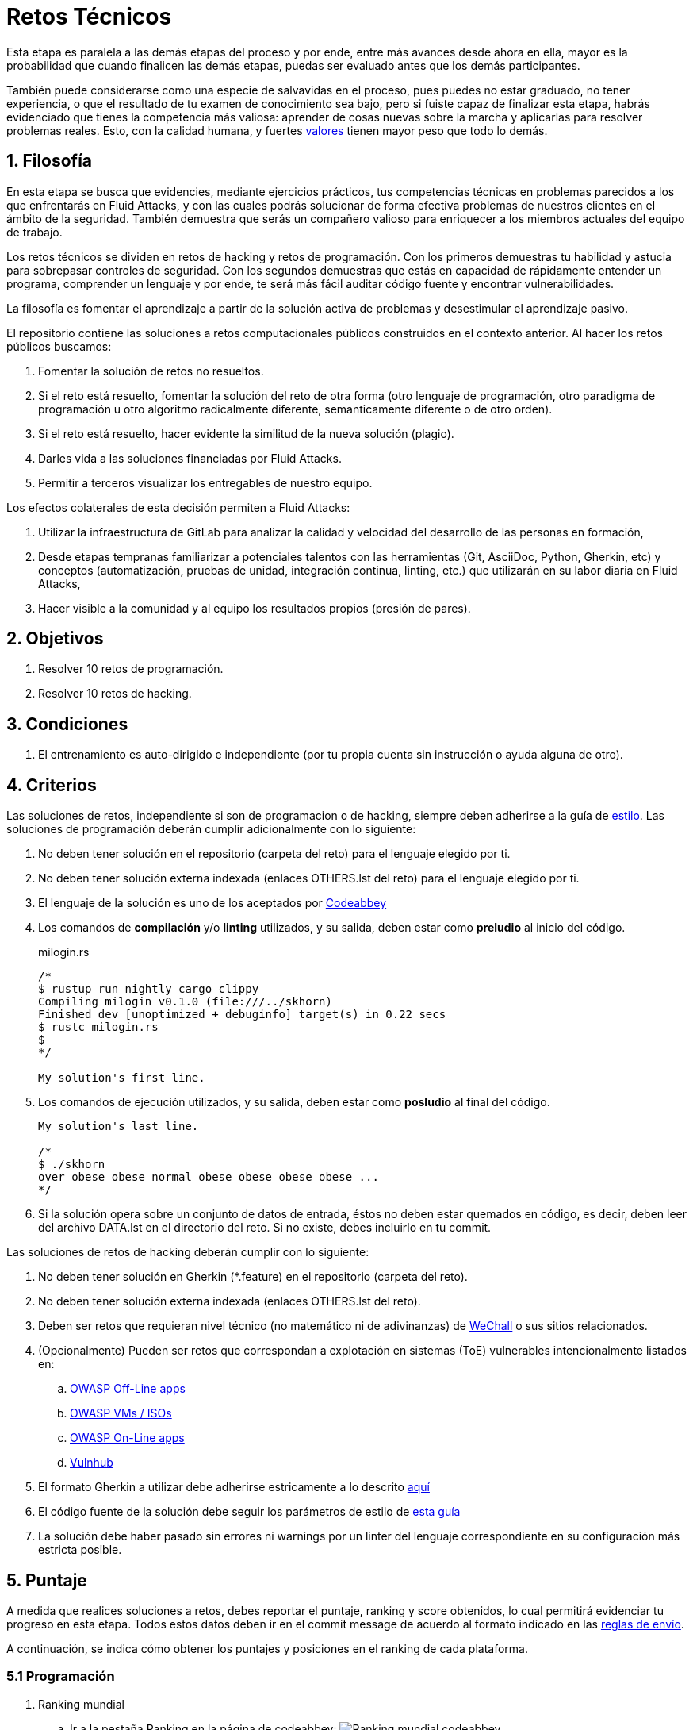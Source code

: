 :slug: empleos/retos-tecnicos/
:category: empleos
:description: La siguiente página tiene como objetivo informar a los interesados en ser parte del equipo de trabajo de Fluid Attacks sobre el proceso de selección realizado. La etapa de retos técnicos consiste en evaluar las competencias del candidato mediante ejercicios prácticos de programación y hacking.
:keywords: Fluid Attacks, Empleos, Proceso, Selección, Retos, Técnicos.
//:toc: yes
:translate: careers/technical-challenges/

= Retos Técnicos

Esta etapa es paralela a las demás etapas del proceso y
por ende, entre más avances desde ahora en ella,
mayor es la probabilidad que cuando finalicen las demás etapas,
puedas ser evaluado antes que los demás participantes.

También puede considerarse como una especie de salvavidas en el proceso,
pues puedes no estar graduado, no tener experiencia,
o que el resultado de tu examen de conocimiento sea bajo,
pero si fuiste capaz de finalizar esta etapa,
habrás evidenciado que tienes la competencia más valiosa:
aprender de cosas nuevas sobre la marcha
y aplicarlas para resolver problemas reales.
Esto, con la calidad humana, y fuertes [button]#link:../../valores/[valores]#
tienen mayor peso que todo lo demás.

== 1. Filosofía

En esta etapa se busca que evidencies, mediante ejercicios prácticos,
tus competencias técnicas en problemas parecidos
a los que enfrentarás en +Fluid Attacks+,
y con las cuales podrás solucionar de forma efectiva
problemas de nuestros clientes en el ámbito de la seguridad.
También demuestra que serás un compañero valioso
para enriquecer a los miembros actuales del equipo de trabajo.

Los retos técnicos se dividen en retos de +hacking+ y retos de programación.
Con los primeros demuestras tu habilidad y astucia
para sobrepasar controles de seguridad.
Con los segundos demuestras que estás en capacidad
de rápidamente entender un programa,
comprender un lenguaje y por ende,
te será más fácil auditar código fuente y encontrar vulnerabilidades.

La filosofía es fomentar el aprendizaje
a partir de la solución activa de problemas
y desestimular el aprendizaje pasivo.

El repositorio contiene las soluciones a retos computacionales públicos
construidos en el contexto anterior.
Al hacer los retos públicos buscamos:

. Fomentar la solución de retos no resueltos.

. Si el reto está resuelto,
fomentar la solución del reto de otra forma
(otro lenguaje de programación, otro paradigma de programación
u otro algoritmo radicalmente diferente,
semanticamente diferente o de otro orden).

. Si el reto está resuelto,
hacer evidente la similitud de la nueva solución (plagio).

. Darles vida a las soluciones financiadas por +Fluid Attacks+.

. Permitir a terceros visualizar los entregables de nuestro equipo.

Los efectos colaterales de esta decisión permiten a +Fluid Attacks+:

. Utilizar la infraestructura de +GitLab+ para analizar la calidad y velocidad
del desarrollo de las personas en formación,

. Desde etapas tempranas familiarizar a potenciales talentos
con las herramientas (+Git+, +AsciiDoc+, +Python+, +Gherkin+, etc)
y conceptos (automatización, pruebas de unidad,
integración continua, +linting+, etc.)
que utilizarán en su labor diaria en +Fluid Attacks+,

. Hacer visible a la comunidad y al equipo
los resultados propios (presión de pares).

== 2. Objetivos

. Resolver +10+ retos de programación.

. Resolver +10+ retos de +hacking+.

== 3. Condiciones

. El entrenamiento es auto-dirigido e independiente
(por tu propia cuenta sin instrucción o ayuda alguna de otro).

== 4. Criterios

Las soluciones de retos, independiente si son de programacion o de +hacking+,
siempre deben adherirse a la guía de [button]#link:../../estilo/#fuente[estilo]#.
Las soluciones de programación deberán cumplir adicionalmente con lo siguiente:

. No deben tener solución en el repositorio (carpeta del reto)
para el lenguaje elegido por ti.

. No deben tener solución externa indexada (enlaces +OTHERS.lst+ del reto)
para el lenguaje elegido por ti.

. El lenguaje de la solución es uno de los aceptados por [button]#link:http://www.codeabbey.com/[Codeabbey]#

. Los comandos de *compilación* y/o *+linting+* utilizados,
y su salida, deben estar como *preludio* al inicio del código.
+
.milogin.rs
[source, rust, linenums]
----

/*
$ rustup run nightly cargo clippy
Compiling milogin v0.1.0 (file:///../skhorn)
Finished dev [unoptimized + debuginfo] target(s) in 0.22 secs
$ rustc milogin.rs
$
*/

My solution's first line.
----

. Los comandos de ejecución utilizados, y su salida,
deben estar como *posludio* al final del código.
+
[source, rust, linenums]
----
My solution's last line.

/*
$ ./skhorn
over obese obese normal obese obese obese obese ...
*/
----

. Si la solución opera sobre un conjunto de datos de entrada,
éstos no deben estar quemados en código, es decir,
deben leer del archivo +DATA.lst+ en el directorio del reto.
Si no existe, debes incluirlo en tu +commit+.

Las soluciones de retos de +hacking+ deberán cumplir con lo siguiente:

. No deben tener solución en +Gherkin+ (+*.feature+)
en el repositorio (carpeta del reto).

. No deben tener solución externa indexada (enlaces +OTHERS.lst+ del reto).

. Deben ser retos que requieran nivel técnico
(no matemático ni de adivinanzas)
de [button]#link:http://www.wechall.net/[WeChall]# o sus sitios relacionados.

. (Opcionalmente) Pueden ser retos que correspondan a explotación en sistemas
(+ToE+) vulnerables intencionalmente listados en:

.. [button]#link:https://www.owasp.org/index.php/OWASP_Vulnerable_Web_Applications_Directory_Project#Off-Line_apps[OWASP Off-Line apps]#

.. [button]#link:https://www.owasp.org/index.php/OWASP_Vulnerable_Web_Applications_Directory_Project#Virtual_Machines_or_ISOs[OWASP VMs / ISOs]#

.. [button]#link:https://www.owasp.org/index.php/OWASP_Vulnerable_Web_Applications_Directory_Project#On-Line_apps[OWASP On-Line apps]#

.. [button]#link:https://www.vulnhub.com/[Vulnhub]#

.  El formato +Gherkin+ a utilizar debe adherirse estricamente
a lo descrito [button]#link:../../../en/blog/gherkin-steroids/[aquí]#

. El código fuente de la solución debe seguir
los parámetros de estilo de [button]#link:../../estilo/#fuente[esta guía]#

. La solución debe haber pasado sin errores ni +warnings+
por un +linter+ del lenguaje correspondiente
en su configuración más estricta posible.

== 5. Puntaje

A medida que realices soluciones a retos,
debes reportar el puntaje, +ranking+ y +score+ obtenidos,
lo cual permitirá evidenciar tu progreso en esta etapa.
Todos estos datos deben ir en el +commit message+
de acuerdo al formato indicado en las link:#envio[reglas de envío].

A continuación, se indica cómo obtener los puntajes
y posiciones en el +ranking+ de cada plataforma.

=== 5.1 Programación

. Ranking mundial

.. Ir a la pestaña +Ranking+ en la página de +codeabbey+: image:ranking-mundial-codeabbey.png[Ranking mundial codeabbey]

.. Baja hasta el final de la página
y allí encontrarás tu posición en el +ranking+ mundial: image:ranking-mundial-codeabbey-2.png[Ranking mundial codeabbey]

. Ranking Colombia

.. Estando en la pestaña +Ranking+, seleccionar el país image:ranking-colombia-codeabbey.png[Ranking Colombia]

.. La página no muestra directamente tu posición,
por lo que deberás realizar el conteo manualmente.
Puedes facilitar la tarea teniendo en cuenta
que cada página muestra +50+ usuarios.
Deberás avanzar a la siguiente página hasta encontrar tu nombre de usuario
en el tablero de +ranking+.
image:ranking-colombia-codeabbey-2.png[Ranking Colombia codeabbey]

=== 5.2 Hacking

image::ranking-wechall.png[Ranking en WeChall]

== 6. Envío

Las soluciones se envían mediante +Merge Request+ (+MR+)
a la rama +master+ del repositorio +training+.
Antes de realizar un +MR+
por favor verifica que cumple con los siguientes criterios:

. Solo debes trabajar en una rama
cuyo nombre es exactamente tu nombre de usuario en +Gitlab+.

. Todos los archivos relacionados con la resolución de retos
deben respetar la [button]#link:#estructura[estructura indicada]#

. Si la solución requiere archivos adicionales
debes incluirlos en el directorio del reto correspondiente.

. Cada solución a un reto debe enviarse con +10+ link:#externas[soluciones externas]
(+10+ +URLs+ en archivos +OTHERS.lst+).

. La solución y los archivos relacionados deben enviarse en +1+ solo +commit+.

. Cada +commit+ de solución de retos debe ir en +1+ solo +MR+.

. El +MR+ debe realizarse solo cuando tu rama
ha integrado satisfactoriamente (verde).

. Si el +MR+ es rechazado no debe reabrirse,
deben corregirse los problemas indicados y hacer un nuevo +MR+.

. El mensaje de +commit+ para enviar la solución
debe adherirse a una de las dos plantillas
link:https://gitlab.com/autonomicmind/training/blob/master/templates/commit-msg-challenges.txt[para retos de hacking de +WeChall+ y retos de programación]
o link:https://gitlab.com/autonomicmind/training/blob/master/templates/commit-msg-systems.txt[para vulnerabilidades de sistemas].

== 7. Externas

Las reglas para los enlaces (+URLs+) a soluciones externas
(+OTHERS.lst+) son las siguientes:

. Deben ser enlaces directos (+HTTP 200+) y sin redirección (+HTTP 302+).

. No tienen que ser del mismo reto del que se sube la solución.

. Deben ser de +hacking+ si se está solucionando un reto de +hacking+.

.. Deben ser +OTHERS.lst+ nuevos, es decir,
soluciones externas a retos del cual no tengamos solución externa alguna.

.. Si tu solución es de hacking de sistemas (+systems+),
las soluciones externas deben ser de +hacking+ de sistemas también.

. Los +OTHERS.lst+ deben ser de programación
si se está solucionando un reto de programación.

.. No debes añadir soluciones externas para un lenguaje
del que ya se tenga solución externa.

.. Dentro de un +OTHERS+ de programación las +URLs+
deben estar ordenadas alfabéticamente por extensión,

. Si está en +Github+, la +URL+ debe ser
su versión +raw+ (link:https://raw.githubusercontent.com/[]),

== 8. Ejemplos

A continuación presentamos los enlaces para diferentes tipos de +MR+:

* +MR+ pendientes de aprobación: [button]#link:https://gitlab.com/autonomicmind/training/merge_requests?scope=all&utf8=%E2%9C%93&state=opened[click aquí]#.

* +MR+ rechazados en el pasado: [button]#link:https://gitlab.com/autonomicmind/training/merge_requests?scope=all&utf8=%E2%9C%93&state=closed[click aquí]#.

Ejemplos de +MR+ aceptados en el pasado:

* +MR+ ejemplares de +hacking+: [button]#link:https://gitlab.com/autonomicmind/training/merge_requests/868/diffs[1]#,
[button]#link:https://gitlab.com/autonomicmind/training/merge_requests/873/diffs[2]#,
[button]#link:https://gitlab.com/autonomicmind/training/merge_requests/703//diffs[3]#

* +MR+ ejemplares de programación: [button]#link:https://gitlab.com/autonomicmind/training/merge_requests/871/diffs[1]#,
[button]#link:https://gitlab.com/autonomicmind/training/merge_requests/882/diffs[2]#,
[button]#link:https://gitlab.com/autonomicmind/training/merge_requests/872/diffs[3]#

[NOTE]
Estos enlaces ejemplares no necesariamente siguen todas las reglas mencionadas
pues las reglas evolucionan y por ende, en el momento que se hicieron,
las reglas pudieron ser otras.
En ningún momento los ejemplos tienen prioridad sobre las reglas,
sin embargo se relacionan como ejemplo para propósitos pedagógicos.

== 9. Recomendaciones

. Para cumplir los objetivos enunciados,
se sugiere buscar retos que no tengan solución
ni en +OTHERS+ ni en el repositorio
y trabajar en resolver el reto en la respectiva plataforma.
Para esto, puedes apoyarte usando el siguiente
link:https://gitlab.com/autonomicmind/training/blob/master/utility.sh[+script+].

. Al momento de solucionar retos de programación,
se sugiere usar un lenguaje no muy usado y
resolver los retos en dicho lenguaje.

. Solucionar un reto e inmediatamente hacer su envío.
No acumules soluciones en tu computador sin enviarlas,
pues de este modo nunca tendrás realimentación
de lo que estés haciendo de forma errónea
y te puede generar múltiples reprocesos
tener que corregir tus soluciones más adelante.

== 10. Repositorio

El envío de soluciones se realizará en el siguiente [button]#link:https://gitlab.com/autonomicmind/training/[repositorio git]#

Es ideal que te familiarices con el versionamiento
y la estructura que detallamos a continuación.

=== 10.1 Estructura

Los soluciones a los retos se almacenan en las siguientes carpetas:

[role="tb-col"]
[frame="topbot"]
|====
^.^s| Carpeta ^.^| challenges ^.^| system

^.^s| Descripción
| Carpeta para almacenar retos de programación y +hacking+.
| Carpeta exclusiva para retos de explotación de sistemas vulnerables

^.^s| Estructura
a| * sitio (directorio)
** código del reto (directorio)
*** login-gitlab.ext (archivo de solución)
a| * nombre del sistema o caja vulnerada (directorio)
** nombre de la explotación realizada (directorio)
*** login-gitlab.feature (archivo de solución)

^.^s| Ejemplo
a| * link:https://gitlab.com/autonomicmind/training/tree/master/challenges/codeabbey/[codeabbey]
** link:https://gitlab.com/autonomicmind/training/tree/master/challenges/codeabbey/135/[135]
*** link:https://gitlab.com/autonomicmind/training/blob/master/challenges/codeabbey/135/skhorn.rs[skhorn.rs]

a| * link:https://gitlab.com/autonomicmind/training/tree/master/systems/bwapp[bWAPP]
*** link:https://gitlab.com/autonomicmind/training/tree/master/systems/bwapp/a1-command-injection[a1-command-injection]
**** link:https://gitlab.com/autonomicmind/training/blob/master/systems/bwapp/a1-command-injection/raballestasr.feature[raballestasr.feature]
|====

El nombramiento de todos los archivos y directorios,
a excepción de tus link:#102-archivos[archivos especiales],
no debe superar los +35+ caracteres,
debe realizarse en minúscula,
sin caracteres especiales y
en caso de requerir espacios usar *-* (guión) como sustituto.

=== 10.2 Archivos

En algunas carpetas de la estructura se encuentran algunos archivos
especiales de control:

** *LINK.lst:* Contiene la +URL+ al enunciado del reto en la plataforma
correspondiente
(link:https://gitlab.com/autonomicmind/training/blob/master/challenges/codeabbey/001/LINK.lst[ejemplo]).
Este archivo solo debe contener una linea y visitar el enlace debe
generar la respuesta +HTTP 200+ (sin redirección).

** *DATA.lst:* Contiene los casos de prueba con los cuales se han verificado
los retos. Este archivo solo debe contener casos de prueba que sean
inmediatamente procesables por cualquier archivo de solución.

** *OTHERS.lst:* Contiene los enlaces a las soluciones a dicho
reto que se encuentran en Internet y que no deben leerse ni utilizarse
como referencia para resolver el reto.
Este archivo permite que un +script+ automático realice el análisis de similitud
con los retos enviados por los candidatos.
Deben cumplir con lo indicado [button]#link:#externas[aquí]#

** *SPEC.txt* (en +systems+ y programación)
y *spec.yml* (en retos de +WeChall+):
Contiene las especificaciones del sitio de retos o
máquina vulnerable con la que se está trabajando,
como número de retos o vulnerabilidades, +URL+ y dificultad.
Puedes ver un ejemplo
link:https://gitlab.com/autonomicmind/training/blob/master/systems/bwapp/SPEC.txt[aquí].

== 11. Inicio

Para comenzar esta etapa, deberás:

. Registrarte en +GitLab+ usando tu correo electrónico personal
y creando el +ID+ de usuario que más te guste.
Este +ID+ no debe ser mayor a *12* caracteres
y solo estar compuesto de letras minúsculas y/o números.

. Unirte a nuestro link:https://join.slack.com/t/autonomicmind/shared_invite/enQtMzU0MDc3NzQwNzI2LTQ1NTZmMDFhZjJmZDQ0ZGRmN2M5MGQ3N2JhYjg0ZTI4OWFkZGJmMjdkYzBjYmU2ZDM1NGI0MmM4OGQxOWVlNDc[canal de Slack],
en donde encontrarás personal de +Fluid Attacks+
y otros candidatos actualmente en esta etapa,
quienes podrán guiarte en caso de tener dudas o inconvenientes.

. Solicitar el permiso de acceso al repositorio vía +Slack+
presentándote a los demás en el canal *#general* con el siguiente mensaje:
[quote]
____________________________________________________________________
He leído y entendido toda la documentación de los retos técnicos,
acepto las condiciones y por ende solicito acceso al repo +Git+
con mi usuario [nombre-usuario] en +GitLab+
____________________________________________________________________

== 12. Fin

La etapa de retos técnicos finaliza
en cualquiera de las siguientes circunstancias:

. Has completado los link:#objetivos[objetivos]
y enviaste vía +email+ los enlaces en +master+ de sus soluciones.

. No has tenido movimiento (+push+ al repositorio +Git+)
en +14+ días calendario.

. Has alcanzado el tope máximo de +10+ +MR+ fallidos,
esto es, +MR+ que no se le hace +merge+
por cuestiones detalladas en la documentación y que aun así se incumplen.

. Si explícitamente manifiestas mediante +e-mail+
tu deseo para retirarse del proceso.

. Si presentas como propias soluciones totales o parciales
realizadas por otra persona (plagio).

. Si realizas soluciones a retos con ayuda de terceros.

En todos los casos la dirección de correo
para estos pasos es: careers@autonomicmind.co

Si fuiste retirado por alguna de estas circunstancias,
exceptuando las dos últimas,
puedes volver a presentarte en cualquier momento
y volver a comenzar el proceso haciendo click [button]#link:../../../../forms/aplicacion[aquí]#

== 13. Builds

Es posible ejecutar integraciones locales con el fin de identificar errores
antes de hacer +push+ o +merge requests+ al repositorio.

Para esto, se deben ejecutar los siguientes comandos:

* *En Sistemas Operativos +GNU/Linux+:*

.Instalar curl
[source, bash, linenums]
----
sudo apt-get update
sudo apt-get install curl
----

.Instalar Nix
[source, bash, linenums]
----
curl https://nixos.org/nix/install | sh
----

.Definir tus credenciales de acceso
[source, bash, linenums]
----
export DOCKER_USER=usuario-gitlab
export DOCKER_PASS=contraseña-gitlab
----

.Compilar y probar
[source, bash, linenums]
----
./build.nix
----

.Si la integración fue exitosa, hacer +commit+ y añadir los cambios a tu rama personal
[source, bash, linenums]
----
git add .
git commit
git push origin rama-personal
----

* *En otros sistemas operativos diferentes a +Linux+ (+Windows+, +Mac+, etc):*
La integración continua no estará jamas disponible
para sistemas operativos diferentes a +Linux+.
Adicionalmente su día a día en +Fluid Attacks+
requerirá familiaridad con +Linux+ y sus diferentes armas de ataque.
Por estos motivos le recomendamos desde ya instalarlo en su computador
o como mínimo trabajar con él en una maquina virtual.

Se sugiere instalar el software de virtualización
link:https://www.vagrantup.com/[Vagrant] y
sobre este, el sistema operativo
link:https://www.debian.org/[Debian]
de la siguiente manera:

Instala link:https://www.virtualbox.org/wiki/Downloads[VirtualBox]
y link:https://www.vagrantup.com/downloads.html[Vagrant]
de acuerdo a tu versión de +Windows+.

.Crea un directorio para tu +Vagrant box+ y ubícate en él:
[source,tex,linenums]
----
C:\ejemplo\> mkdir mybox
C:\ejemplo\> cd mybox
C:\ejemplo\mybox>
----

.Inicia el +box+ y entra a él:
[source,tex,linenums]
----
C:\ejemplo\mybox> vagrant init debian/stretch64
C:\ejemplo\mybox> vagrant up
C:\ejemplo> vagrant ssh
Linux stretch 4.9.0-6-amd64 #1 SMP Debian 4.9.82-1+deb9u3 (2018-03-02) x86_64

The programs included with the Debian GNU/Linux system are free software;
the exact distribution terms for each program are described in the
individual files in /usr/share/doc/*/copyright.

Debian GNU/Linux comes with ABSOLUTELY NO WARRANTY, to the extent
permitted by applicable law.
Last login: Mon Apr 16 17:49:58 2018 from 10.0.2.2
vagrant@stretch:~$
----

A partir de ese momento ya no estás en +Windows+ sino en +Debian Stretch+.

Instala +Docker+ dentro del +box+:

.Instalar prerrequistos para agregar repositorios a +Debian+
[source,bash,linenums]
----
vagrant@stretch:~$ sudo apt-get update
vagrant@stretch:~$ sudo apt-get install -y apt-transport-https curl \
                        ca-certificates software-properties-common
----

.Agregar el repositorio de +Docker+
[source,bash,linenums]
----
vagrant@stretch:~$ curl -fsSL https://download.docker.com/linux/debian/gpg \
                        | sudo apt-key add -
vagrant@stretch:~$ sudo add-apt-repository \
                   "deb [arch=amd64] https://download.docker.com/linux/debian \
                   $(lsb_release -cs) stable"
----

.Instalar y habilitar +Docker+ para el usuario +Vagrant+ del +box+
[source,bash,linenums]
----
vagrant@stretch:~$ sudo apt-get update && sudo apt-get install docker-ce
vagrant@stretch:~$ sudo usermod -aG docker vagrant
vagrant@stretch:~$ sudo systemctl start docker && sudo systemctl enable docker
----

Ya puedes seguir los pasos descritos arriba para ejecutar la integración.

== 14. Preguntas

* Antes de realizar una pregunta, por favor lee nuevamente este documento y
las link:../faq/[preguntas realizadas en el pasado] por otros participantes.

* Puede expresar tus dudas en el canal *#general* de nuestro link:https://join.slack.com/t/autonomicmind/shared_invite/enQtMjg4ODI4NjM3MjY3LWUxMTNmMjk3MDdkMDAzYWY0ZjQ3MzNlYjUzZjM3NTM3MDVmYTliN2YyNGViZGUyNzUxOTAzNTdmZDQ5NWNjNGI[Slack].

== 15. Propiedad

* Los derechos patrimoniales sobre el contenido de este repositorio
 se encuentran definidos en el archivo
 link:https://gitlab.com/autonomicmind/training/blob/master/COPYRIGHT.txt[COPYRIGHT].

* La licencia y privilegios que tienen los usuarios de este repositorio
se encuentran definidos en el archivo
link:https://gitlab.com/autonomicmind/training/blob/master/LICENSE.txt[LICENSE].

* Realizar un +merge request+ implica la cesión de derechos patrimoniales.
Por ende, la información aquí contenida
puede ser usada por +Fluid Attacks+ para cualquier fin comercial,
siempre preservando los derechos morales de sus autores.

== 16. Plagio

Tener las soluciones disponibles para su visualización
propone un reto para el plagio,
¿cómo mostrarle al mundo las soluciones y evitar el plagio?
El plagio no es un problema técnico,
es un problema moral
de atribuirse lo que no fue realizado por uno mismo como propio.

Para evitar el plagio buscamos la visibilidad y la declaración
explicita de autoría de cada algoritmo en un lugar centralizado y así,
queda evidencia clara de la atribución
y puede ser sometido a escrutinio público el acto de plagio.

Es decir, el modelo actual propuesto evita el plagio a partir de la
transparencia total.

Igualmente, +Fluid Attacks+ trabaja activamente
en aplicar técnicas de detección de similitud algorítmica
sobre todo el código que sea enviado.
En particular usando:

* link:https://theory.stanford.edu/~aiken/moss/[MOSS]
* link:https://en.wikipedia.org/wiki/Plagiarism_detection[Plagiarism Detection Theory]
* link:https://www.plagaware.com/[PlagAware]
* link:https://www.safe-corp.com/products_codematch.htm[Code Match]
